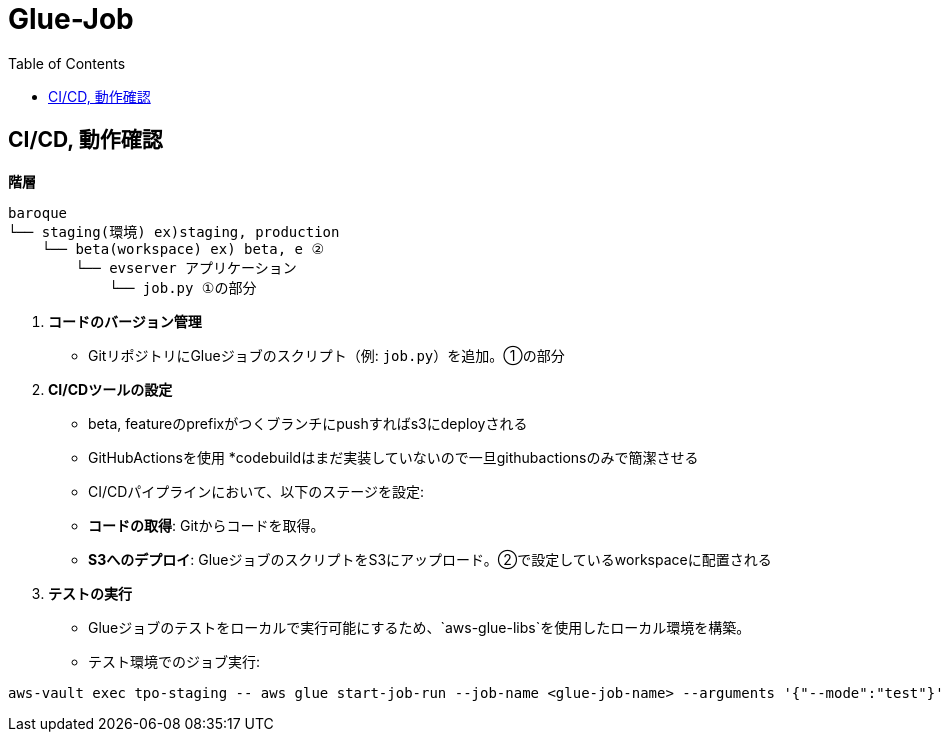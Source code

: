 = Glue-Job
:TOC:

== CI/CD, 動作確認

**階層**

[source,text]
----
baroque
└── staging(環境) ex)staging, production
    └── beta(workspace) ex) beta, e ②
        └── evserver アプリケーション
            └── job.py ①の部分
----

1. **コードのバージョン管理**

- GitリポジトリにGlueジョブのスクリプト（例: `job.py`）を追加。①の部分

2. **CI/CDツールの設定**
- beta, featureのprefixがつくブランチにpushすればs3にdeployされる
- GitHubActionsを使用 *codebuildはまだ実装していないので一旦githubactionsのみで簡潔させる
- CI/CDパイプラインにおいて、以下のステージを設定:
- **コードの取得**: Gitからコードを取得。
- **S3へのデプロイ**: GlueジョブのスクリプトをS3にアップロード。②で設定しているworkspaceに配置される

3. **テストの実行**
- Glueジョブのテストをローカルで実行可能にするため、`aws-glue-libs`を使用したローカル環境を構築。
- テスト環境でのジョブ実行:
[source,bash]
----
aws-vault exec tpo-staging -- aws glue start-job-run --job-name <glue-job-name> --arguments '{"--mode":"test"}'
----